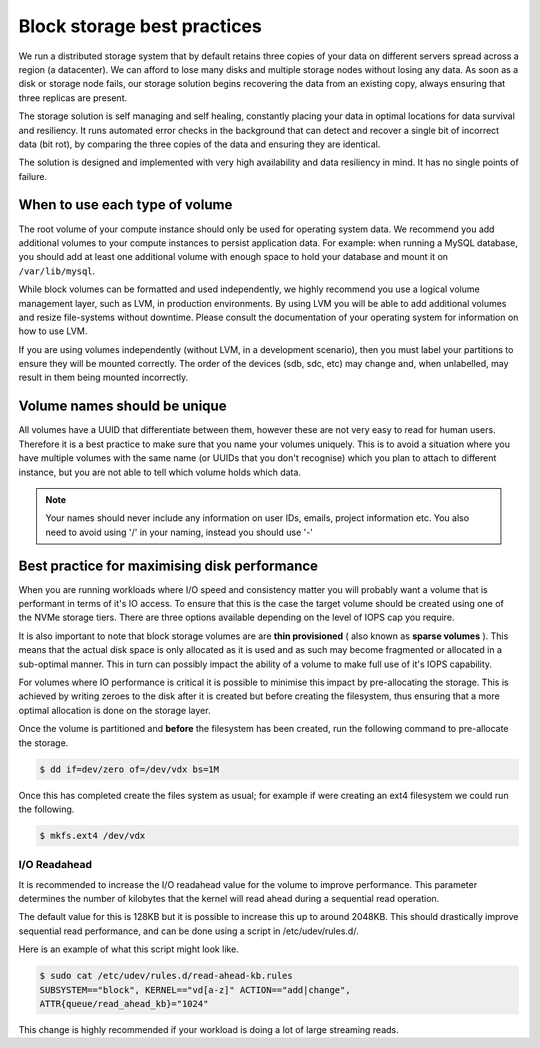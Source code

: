################################
Block storage best practices
################################

We run a distributed storage system that by default retains three copies of
your data on different servers spread across a region (a datacenter).
We can afford to lose many disks and multiple storage nodes without losing any
data. As soon as a disk or storage node fails, our storage solution begins
recovering the data from an existing copy, always ensuring that three replicas
are present.

The storage solution is self managing and self healing, constantly placing
your data in optimal locations for data survival and resiliency. It runs
automated error checks in the background that can detect and recover a single
bit of incorrect data (bit rot), by comparing the three copies of the data and
ensuring they are identical.

The solution is designed and implemented with very high availability and data
resiliency in mind. It has no single points of failure.

***********************************
When to use each type of volume
***********************************

The root volume of your compute instance should only be used for operating
system data. We recommend you add additional volumes to your compute
instances to persist application data. For example: when running a MySQL
database, you should add at least one additional volume with enough space to
hold your database and mount it on ``/var/lib/mysql``.

While block volumes can be formatted and used independently, we highly
recommend you use a logical volume management layer, such as LVM, in
production environments. By using LVM you will be able to add additional
volumes and resize file-systems without downtime. Please consult the
documentation of your operating system for information on how to use LVM.

If you are using volumes independently (without LVM, in a development
scenario), then you must label your partitions to ensure they will be mounted
correctly. The order of the devices (sdb, sdc, etc) may change and, when
unlabelled, may result in them being mounted incorrectly.

*****************************
Volume names should be unique
*****************************

All volumes have a UUID that differentiate between them, however these are not
very easy to read for human users. Therefore it is a best practice to make sure
that you name your volumes uniquely. This is to avoid a situation
where you have multiple volumes with the same name (or UUIDs that you don't
recognise) which you plan to attach to different instance, but you are not able
to tell which volume holds which data.

.. note::

  Your names should never include any information on user IDs, emails, project
  information etc. You also need to avoid using '/' in your naming, instead you
  should use '-'

.. _maximising-disk-performance:

*********************************************
Best practice for maximising disk performance
*********************************************

When you are running workloads where I/O speed and consistency matter you will
probably want a volume that is performant in terms of it's IO access. To ensure
that this is the case the target volume should be created using one of the
NVMe storage tiers. There are three options available depending on the level
of IOPS cap you require.

It is also important to note that block storage volumes are are
**thin provisioned** ( also known as **sparse volumes** ). This means that the
actual disk space is only allocated as it is used and as such may become
fragmented or allocated in a sub-optimal manner. This in turn can possibly
impact the ability of a volume to make full use of it's IOPS capability.

For volumes where IO performance is critical it is possible to minimise this
impact by pre-allocating the storage. This is achieved by writing zeroes to
the disk after it is created but before creating the filesystem, thus ensuring
that a more optimal allocation is done on the storage layer.

Once the volume is partitioned and **before** the filesystem has been created,
run the following command to pre-allocate the storage.

.. code:: shell

   $ dd if=dev/zero of=/dev/vdx bs=1M

Once this has completed create the files system as usual; for example if were
creating an ext4 filesystem we could run the following.

.. code:: shell

   $ mkfs.ext4 /dev/vdx

.. _io-readahead:

I/O Readahead
=============

It is recommended to increase the I/O readahead value for the volume to improve
performance. This parameter determines the number of kilobytes that the kernel
will read ahead during a sequential read operation.

The default value for this is 128KB but it is possible to increase this up to
around 2048KB. This should drastically improve sequential read performance, and
can be done using a script in /etc/udev/rules.d/.

Here is an example of what this script might look like.

.. code-block:: console

  $ sudo cat /etc/udev/rules.d/read-ahead-kb.rules
  SUBSYSTEM=="block", KERNEL=="vd[a-z]" ACTION=="add|change",
  ATTR{queue/read_ahead_kb}="1024"

This change is highly recommended if your workload is doing a lot of large
streaming reads.

